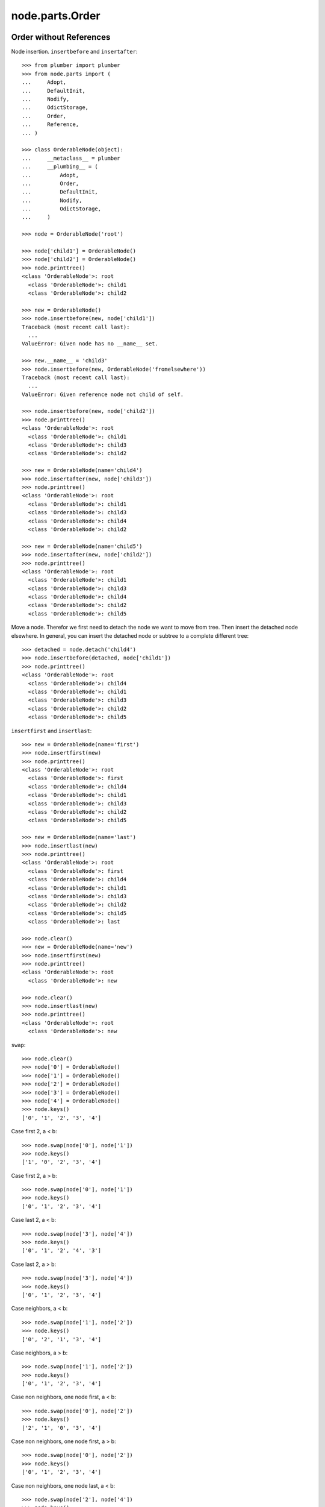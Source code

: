node.parts.Order
================

Order without References
------------------------

Node insertion. ``insertbefore`` and ``insertafter``::

    >>> from plumber import plumber
    >>> from node.parts import (
    ...     Adopt,
    ...     DefaultInit,
    ...     Nodify, 
    ...     OdictStorage, 
    ...     Order,
    ...     Reference,
    ... )
    
    >>> class OrderableNode(object):
    ...     __metaclass__ = plumber
    ...     __plumbing__ = (
    ...         Adopt,
    ...         Order,
    ...         DefaultInit,
    ...         Nodify,
    ...         OdictStorage,
    ...     )
    
    >>> node = OrderableNode('root')
    
    >>> node['child1'] = OrderableNode()
    >>> node['child2'] = OrderableNode()
    >>> node.printtree()
    <class 'OrderableNode'>: root
      <class 'OrderableNode'>: child1
      <class 'OrderableNode'>: child2

    >>> new = OrderableNode()
    >>> node.insertbefore(new, node['child1'])
    Traceback (most recent call last):
      ...
    ValueError: Given node has no __name__ set.
    
    >>> new.__name__ = 'child3'
    >>> node.insertbefore(new, OrderableNode('fromelsewhere'))
    Traceback (most recent call last):
      ...
    ValueError: Given reference node not child of self.

    >>> node.insertbefore(new, node['child2'])
    >>> node.printtree()
    <class 'OrderableNode'>: root
      <class 'OrderableNode'>: child1
      <class 'OrderableNode'>: child3
      <class 'OrderableNode'>: child2

    >>> new = OrderableNode(name='child4')
    >>> node.insertafter(new, node['child3'])
    >>> node.printtree()
    <class 'OrderableNode'>: root
      <class 'OrderableNode'>: child1
      <class 'OrderableNode'>: child3
      <class 'OrderableNode'>: child4
      <class 'OrderableNode'>: child2

    >>> new = OrderableNode(name='child5')
    >>> node.insertafter(new, node['child2'])
    >>> node.printtree()
    <class 'OrderableNode'>: root
      <class 'OrderableNode'>: child1
      <class 'OrderableNode'>: child3
      <class 'OrderableNode'>: child4
      <class 'OrderableNode'>: child2
      <class 'OrderableNode'>: child5
   
Move a node. Therefor we first need to detach the node we want to move from
tree. Then insert the detached node elsewhere. In general, you can insert the
detached node or subtree to a complete different tree::
    
    >>> detached = node.detach('child4')
    >>> node.insertbefore(detached, node['child1'])
    >>> node.printtree()
    <class 'OrderableNode'>: root
      <class 'OrderableNode'>: child4
      <class 'OrderableNode'>: child1
      <class 'OrderableNode'>: child3
      <class 'OrderableNode'>: child2
      <class 'OrderableNode'>: child5

``insertfirst`` and ``insertlast``::

    >>> new = OrderableNode(name='first')
    >>> node.insertfirst(new)
    >>> node.printtree()
    <class 'OrderableNode'>: root
      <class 'OrderableNode'>: first
      <class 'OrderableNode'>: child4
      <class 'OrderableNode'>: child1
      <class 'OrderableNode'>: child3
      <class 'OrderableNode'>: child2
      <class 'OrderableNode'>: child5
    
    >>> new = OrderableNode(name='last')
    >>> node.insertlast(new)
    >>> node.printtree()
    <class 'OrderableNode'>: root
      <class 'OrderableNode'>: first
      <class 'OrderableNode'>: child4
      <class 'OrderableNode'>: child1
      <class 'OrderableNode'>: child3
      <class 'OrderableNode'>: child2
      <class 'OrderableNode'>: child5
      <class 'OrderableNode'>: last

    >>> node.clear()
    >>> new = OrderableNode(name='new')
    >>> node.insertfirst(new)
    >>> node.printtree()
    <class 'OrderableNode'>: root
      <class 'OrderableNode'>: new
    
    >>> node.clear()
    >>> node.insertlast(new)
    >>> node.printtree()
    <class 'OrderableNode'>: root
      <class 'OrderableNode'>: new

``swap``::

    >>> node.clear()
    >>> node['0'] = OrderableNode()
    >>> node['1'] = OrderableNode()
    >>> node['2'] = OrderableNode()
    >>> node['3'] = OrderableNode()
    >>> node['4'] = OrderableNode()
    >>> node.keys()
    ['0', '1', '2', '3', '4']

Case first 2, a < b::

    >>> node.swap(node['0'], node['1'])
    >>> node.keys()
    ['1', '0', '2', '3', '4']

Case first 2, a > b::

    >>> node.swap(node['0'], node['1'])
    >>> node.keys()
    ['0', '1', '2', '3', '4']

Case last 2, a < b::

    >>> node.swap(node['3'], node['4'])
    >>> node.keys()
    ['0', '1', '2', '4', '3']

Case last 2, a > b::

    >>> node.swap(node['3'], node['4'])
    >>> node.keys()
    ['0', '1', '2', '3', '4']

Case neighbors, a < b::

    >>> node.swap(node['1'], node['2'])
    >>> node.keys()
    ['0', '2', '1', '3', '4']

Case neighbors, a > b::

    >>> node.swap(node['1'], node['2'])
    >>> node.keys()
    ['0', '1', '2', '3', '4']

Case non neighbors, one node first, a < b::

    >>> node.swap(node['0'], node['2'])
    >>> node.keys()
    ['2', '1', '0', '3', '4']

Case non neighbors, one node first, a > b::

    >>> node.swap(node['0'], node['2'])
    >>> node.keys()
    ['0', '1', '2', '3', '4']

Case non neighbors, one node last, a < b::

    >>> node.swap(node['2'], node['4'])
    >>> node.keys()
    ['0', '1', '4', '3', '2']

Case non neighbors, one node last, a > b::

    >>> node.swap(node['2'], node['4'])
    >>> node.keys()
    ['0', '1', '2', '3', '4']

Case non neighbors, a < b::

    >>> node.swap(node['1'], node['3'])
    >>> node.keys()
    ['0', '3', '2', '1', '4']

Case non neighbors, a > b::

    >>> node.swap(node['1'], node['3'])
    >>> node.keys()
    ['0', '1', '2', '3', '4']


Order with References
---------------------

::

    >>> from node.parts import Reference
    
    >>> class OrderReferenceNode(object):
    ...     __metaclass__ = plumber
    ...     __plumbing__ = (
    ...         Adopt,
    ...         Order,
    ...         Reference,
    ...         DefaultInit,
    ...         Nodify,
    ...         OdictStorage,
    ...     )
    
    >>> node = OrderReferenceNode(name='root')
    >>> node['child1'] = OrderReferenceNode()
    >>> node['child3'] = OrderReferenceNode()
    >>> node['child4'] = OrderReferenceNode()
    >>> node['child2'] = OrderReferenceNode()
    >>> node['child5'] = OrderReferenceNode()
    
    >>> node.insertbefore(node['child2'], node['child1'])
    Traceback (most recent call last):
      ...
    KeyError: u'Given node already contained in tree.'
    
    >>> len(node._index.keys())
    6

    >>> detached = node.detach('child4')
    >>> detached
    <OrderReferenceNode object 'child4' at ...>

    >>> len(detached._index.keys())
    1
    >>> len(node._index.keys())
    5
    >>> len(node.values())
    4

    >>> node.insertbefore(detached, node['child1'])
    >>> node.printtree()
    <class 'OrderReferenceNode'>: root
      <class 'OrderReferenceNode'>: child4
      <class 'OrderReferenceNode'>: child1
      <class 'OrderReferenceNode'>: child3
      <class 'OrderReferenceNode'>: child2
      <class 'OrderReferenceNode'>: child5

Merge 2 Node Trees::

    >>> tree1 = OrderReferenceNode()
    >>> tree1['a'] = OrderReferenceNode()
    >>> tree1['b'] = OrderReferenceNode()
    >>> tree2 = OrderReferenceNode()
    >>> tree2['d'] = OrderReferenceNode()
    >>> tree2['e'] = OrderReferenceNode()
    >>> tree1._index is tree2._index
    False

    >>> len(tree1._index.keys())
    3

    >>> tree1.printtree()
    <class 'OrderReferenceNode'>: None
      <class 'OrderReferenceNode'>: a
      <class 'OrderReferenceNode'>: b

    >>> len(tree2._index.keys())
    3

    >>> tree2.printtree()
    <class 'OrderReferenceNode'>: None
      <class 'OrderReferenceNode'>: d
      <class 'OrderReferenceNode'>: e

    >>> tree1['c'] = tree2
    >>> len(tree1._index.keys())
    6

    >> sorted(tree1._index.values(), key=lambda x: x.__name__)

    >>> tree1._index is tree2._index
    True

    >>> tree1.printtree()
    <class 'OrderReferenceNode'>: None
      <class 'OrderReferenceNode'>: a
      <class 'OrderReferenceNode'>: b
      <class 'OrderReferenceNode'>: c
        <class 'OrderReferenceNode'>: d
        <class 'OrderReferenceNode'>: e

Detach subtree and insert elsewhere::

    >>> sub = tree1.detach('c')
    >>> sub.printtree()
    <class 'OrderReferenceNode'>: c
      <class 'OrderReferenceNode'>: d
      <class 'OrderReferenceNode'>: e

    >>> tree1._index is sub._index
    False

    >>> sub._index is sub['d']._index is sub['e']._index
    True

    >>> len(sub._index.keys())
    3

    >>> tree1.printtree()
    <class 'OrderReferenceNode'>: None
      <class 'OrderReferenceNode'>: a
      <class 'OrderReferenceNode'>: b

    >>> len(tree1._index.keys())
    3

    >>> sub.__name__ = 'x'
    >>> tree1.insertbefore(sub, tree1['a'])
    >>> tree1.printtree()
    <class 'OrderReferenceNode'>: None
      <class 'OrderReferenceNode'>: x
        <class 'OrderReferenceNode'>: d
        <class 'OrderReferenceNode'>: e
      <class 'OrderReferenceNode'>: a
      <class 'OrderReferenceNode'>: b

    >>> tree1._index is sub._index
    True

    >>> len(tree1._index.keys())
    6

    >>> tree1.insertbefore(sub, tree1['a'])
    Traceback (most recent call last):
      ...
    KeyError: u'Given node already contained in tree.'
    
    >>> tree2.printtree()
    <class 'OrderReferenceNode'>: x
      <class 'OrderReferenceNode'>: d
      <class 'OrderReferenceNode'>: e
   
    >>> tree2['d'].allow_non_node_childs = True
    >>> tree2['d']['a'] = object() 
    >>> tree2.printtree()
    <class 'OrderReferenceNode'>: x
      <class 'OrderReferenceNode'>: d
      <object object at ...>
      <class 'OrderReferenceNode'>: e
    
    >>> tree2.detach('d')
    <OrderReferenceNode object 'd' at ...>
    
    >>> tree2.printtree()
    <class 'OrderReferenceNode'>: x
      <class 'OrderReferenceNode'>: e
